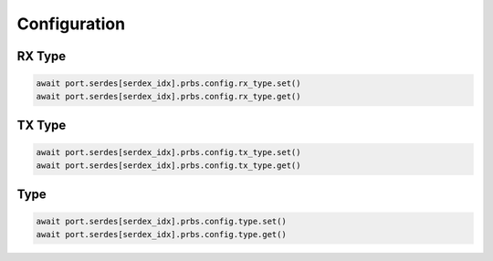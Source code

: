 Configuration
=========================

RX Type
-------------------------

.. code-block:: python

    await port.serdes[serdex_idx].prbs.config.rx_type.set()
    await port.serdes[serdex_idx].prbs.config.rx_type.get()

TX Type
-------------------------

.. code-block:: python

    await port.serdes[serdex_idx].prbs.config.tx_type.set()
    await port.serdes[serdex_idx].prbs.config.tx_type.get()

Type
-------------------------

.. code-block:: python

    await port.serdes[serdex_idx].prbs.config.type.set()
    await port.serdes[serdex_idx].prbs.config.type.get()
